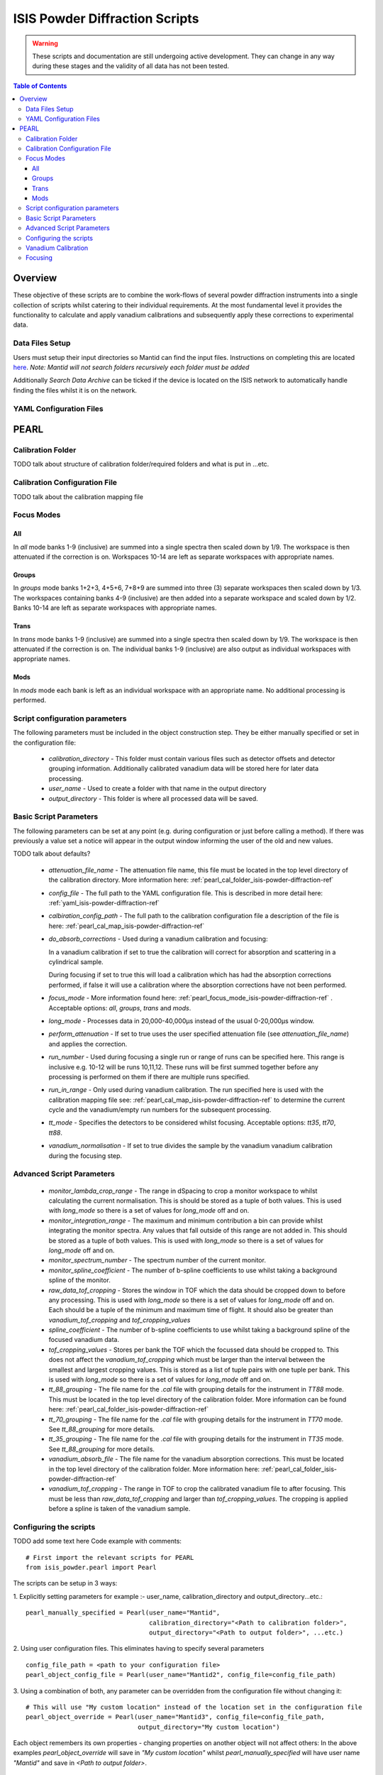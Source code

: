 .. _isis-powder-diffraction-ref

================================
ISIS Powder Diffraction Scripts
================================

.. warning:: These scripts and documentation are still undergoing active development. 
             They can change in any way during these stages and the validity of all
             data has not been tested.
             
.. contents:: Table of Contents
    :local:

Overview
--------
These objective of these scripts are to combine the work-flows of several powder
diffraction instruments into a single collection of scripts whilst catering to
their individual requirements. At the most fundamental level it provides the 
functionality to calculate and apply vanadium calibrations and subsequently 
apply these corrections to experimental data.

Data Files Setup
^^^^^^^^^^^^^^^^^
Users must setup their input directories so Mantid can find the input files. Instructions
on completing this are located `here <http://www.mantidproject.org/ManageUserDirectories>`_. 
*Note: Mantid will not search folders recursively each folder must be added*

Additionally *Search Data Archive* can be ticked if the device is located on the ISIS
network to automatically handle finding the files whilst it is on the network. 

.. _yaml_isis-powder-diffraction-ref:

YAML Configuration Files
^^^^^^^^^^^^^^^^^^^^^^^^



PEARL
-----

.. _pearl_cal_folder_isis-powder-diffraction-ref:

Calibration Folder
^^^^^^^^^^^^^^^^^^
TODO talk about structure of calibration folder/required folders and what is put in
...etc.

.. _pearl_cal_map_isis-powder-diffraction-ref:

Calibration Configuration File
^^^^^^^^^^^^^^^^^^^^^^^^^^^^^^^
TODO talk about the calibration mapping file

.. _pearl_focus_mode_isis-powder-diffraction-ref:

Focus Modes
^^^^^^^^^^^

All
~~~
In `all` mode banks 1-9 (inclusive) are summed into a single spectra then scaled
down by 1/9. The workspace is then attenuated if the correction is on. Workspaces
10-14 are left as separate workspaces with appropriate names.

Groups
~~~~~~
In `groups` mode banks 1+2+3, 4+5+6, 7+8+9 are summed into three (3) separate 
workspaces then scaled down by 1/3. The workspaces containing banks 4-9 (inclusive)
are then added into a separate workspace and scaled down by 1/2. Banks 10-14
are left as separate workspaces with appropriate names.

Trans
~~~~~
In `trans` mode banks 1-9 (inclusive) are summed into a single spectra then scaled
down by 1/9. The workspace is then attenuated if the correction is on. The individual
banks 1-9 (inclusive) are also output as individual workspaces with appropriate names.

Mods
~~~~
In `mods` mode each bank is left as an individual workspace with an appropriate
name. No additional processing is performed. 


Script configuration parameters
^^^^^^^^^^^^^^^^^^^^^^^^^^^^^^^
The following parameters must be included in the object construction step. 
They be either manually specified or set in the configuration file:
 
 - `calibration_directory` - This folder must contain various files such as 
   detector offsets and detector grouping information. Additionally calibrated
   vanadium data will be stored here for later data processing. 
   
 - `user_name` - Used to create a folder with that name in the output directory

 - `output_directory` - This folder is where all processed data will be saved. 
 
Basic Script Parameters
^^^^^^^^^^^^^^^^^^^^^^^
The following parameters can be set at any point (e.g. during configuration or
just before calling a method). If there was previously a value set a notice will appear
in the output window informing the user of the old and new values. 

TODO talk about defaults?

 - `attenuation_file_name` - The attenuation file name, this file must be located in
   the top level directory of the calibration directory. More information 
   here: :ref:`pearl_cal_folder_isis-powder-diffraction-ref`
 
 - `config_file` - The full path to the YAML configuration file. This is described
   in more detail here: :ref:`yaml_isis-powder-diffraction-ref`

 - `calbiration_config_path` - The full path to the calibration configuration file 
   a description of the file is here: :ref:`pearl_cal_map_isis-powder-diffraction-ref`
   
 - `do_absorb_corrections` - Used during a vanadium calibration and focusing:
   
   In a vanadium calibration if set to true the calibration will correct for 
   absorption and scattering in a cylindrical sample. 
   
   During focusing if set to true this will load a calibration which 
   has had the absorption corrections performed, if false it will use a calibration
   where the absorption corrections have not been performed.
   
 - `focus_mode` - More information found here: :ref:`pearl_focus_mode_isis-powder-diffraction-ref` .
   Acceptable options: `all`, `groups`, `trans` and `mods`.
 
 - `long_mode` - Processes data in 20,000-40,000μs instead of the usual 0-20,000μs window.
 
 - `perform_attenuation` - If set to true uses the user specified attenuation file 
   (see `attenuation_file_name`) and applies the correction.
   
 - `run_number` - Used during focusing a single run or range of runs can be specified 
   here. This range is inclusive e.g. 10-12 will be runs 10,11,12. 
   These runs will be first summed together before any processing is performed
   on them if there are multiple runs specified.
   
 - `run_in_range` - Only used during vanadium calibration. The run specified 
   here is used with the calibration mapping file see: 
   :ref:`pearl_cal_map_isis-powder-diffraction-ref` to determine the current cycle
   and the vanadium/empty run numbers for the subsequent processing.
   
 - `tt_mode` - Specifies the detectors to be considered whilst focusing.
   Acceptable options: `tt35`, `tt70`, `tt88`.
 
 - `vanadium_normalisation` - If set to true divides the sample by the vanadium
   vanadium calibration during the focusing step.
   
Advanced Script Parameters
^^^^^^^^^^^^^^^^^^^^^^^^^^
 - `monitor_lambda_crop_range` - The range in dSpacing to crop a monitor workspace 
   to whilst calculating the current normalisation. This is should be stored as a tuple 
   of both values. This is used with `long_mode` so there is a set of values for 
   `long_mode` off and on. 
   
 - `monitor_integration_range` - The maximum and minimum contribution a bin can provide
   whilst integrating the monitor spectra. Any values that fall outside of this range
   are not added in. This should be stored as a tuple of both values. This is 
   used with `long_mode` so there is a set of values for `long_mode` off and on. 
   
 - `monitor_spectrum_number` - The spectrum number of the current monitor.
 
 - `monitor_spline_coefficient` - The number of b-spline coefficients to use whilst
   taking a background spline of the monitor.
   
 - `raw_data_tof_cropping` - Stores the window in TOF which the data should be
   cropped down to before any processing. This is used with `long_mode` so there
   is a set of values for `long_mode` off and on. Each should be a tuple of the minimum
   and maximum time of flight. It should also be greater than `vanadium_tof_cropping`
   and `tof_cropping_values`
   
 - `spline_coefficient` - The number of b-spline coefficients to use whilst taking
   a background spline of the focused vanadium data. 
   
 - `tof_cropping_values` - Stores per bank the TOF which the focussed data should
   be cropped to. This does not affect the `vanadium_tof_cropping` which must be larger
   than the interval between the smallest and largest cropping values. This is
   stored as a list of tuple pairs with one tuple per bank. This is used with `long_mode`
   so there is a set of values for `long_mode` off and on. 
   
 - `tt_88_grouping` - The file name for the `.cal` file with grouping details for
   the instrument in `TT88` mode. This must be located in the top level directory
   of the calibration folder. More information can be found 
   here: :ref:`pearl_cal_folder_isis-powder-diffraction-ref`
   
 - `tt_70_grouping` - The file name for the `.cal` file with grouping details for 
   the instrument in `TT70` mode. See `tt_88_grouping` for more details.
   
 - `tt_35_grouping` - The file name for the `.cal` file with grouping details for
   the instrument in `TT35` mode. See `tt_88_grouping` for more details.
   
 - `vanadium_absorb_file` - The file name for the vanadium absorption corrections. 
   This must be located in the top level directory of the calibration folder. 
   More information here: :ref:`pearl_cal_folder_isis-powder-diffraction-ref`
 
 - `vanadium_tof_cropping` - The range in TOF to crop the calibrated vanadium
   file to after focusing. This must be less than `raw_data_tof_cropping` and
   larger than `tof_cropping_values`. The cropping is applied before a spline is
   taken of the vanadium sample. 
   
.. _pearl_config_scripts_isis-powder-diffraction-ref:

Configuring the scripts
^^^^^^^^^^^^^^^^^^^^^^^^
TODO add some text here
Code example with comments:
::

 # First import the relevant scripts for PEARL
 from isis_powder.pearl import Pearl  
 
The scripts can be setup in 3 ways:

1.  Explicitly setting parameters for example :- user_name, calibration_directory 
and output_directory...etc.:
::

 pearl_manually_specified = Pearl(user_name="Mantid", 
                                  calibration_directory="<Path to calibration folder>",
                                  output_directory="<Path to output folder>", ...etc.)

2. Using user configuration files. This eliminates having to specify several parameters
::
 
 config_file_path = <path to your configuration file>
 pearl_object_config_file = Pearl(user_name="Mantid2", config_file=config_file_path)
 
3. Using a combination of both, any parameter can be overridden from the 
configuration file without changing it:
::

 # This will use "My custom location" instead of the location set in the configuration file
 pearl_object_override = Pearl(user_name="Mantid3", config_file=config_file_path,
                               output_directory="My custom location")

Each object remembers its own properties - changing properties on another 
object will not affect others: In the above examples `pearl_object_override`
will save in *"My custom location"* whilst `pearl_manually_specified` will have user
name *"Mantid"* and save in *<Path to output folder>*. 

Vanadium Calibration
^^^^^^^^^^^^^^^^^^^^^
Following on from the examples configuring the scripts (see: 
:ref:`pearl_config_scripts_isis-powder-diffraction-ref`) we can run a vanadium
calibration with the `create_calibration_vanadium` method. 
TODO the following parameters are needed...
::

 # Lets use the "pearl_object_override" which stores in "My custom location"
 # from the previous examples
 pearl_object_override.create_calibration_vanadium(run_in_range=12345, 
                                                   do_absorb_corrections=True
                                                   long_mode=False)

This will generate a calibration for the specified vanadium and empty runs 
specified in the calibration mapping file (see: :ref:`pearl_cal_map_isis-powder-diffraction-ref`)
and store it in the calibration folder - more details here: :ref:`pearl_cal_folder_isis-powder-diffraction-ref`

*Note: This only needs to be completed once as the splined vanadium workspace will be
automatically loaded and used for all future focusing. This means that it should
not be part of your focusing scripts as it will recalculate the same values every
time it is ran.*

Focusing
^^^^^^^^^^
Using the examples from the configured scripts (see: :ref:`pearl_config_scripts_isis-powder-diffraction-ref`)
we can run focusing with the `focus` method:
TODO the following parameters are needed...
::

  # Using pearl_object_config_file which was using a configuration file
  # We will focus runs 10000-10010 which sums up the runs inclusively 
  pearl_object_config_file.focus(run_number="10000-10010")
  
  
  

